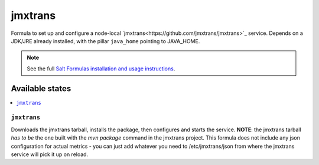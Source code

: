 ========
jmxtrans
========

Formula to set up and configure a node-local `jmxtrans<https://github.com/jmxtrans/jmxtrans>`_ service. Depends on a JDK/JRE
already installed, with the pillar ``java_home`` pointing to JAVA_HOME.

.. note::

    See the full `Salt Formulas installation and usage instructions
    <http://docs.saltstack.com/topics/conventions/formulas.html>`_.

Available states
================

.. contents::
    :local:

``jmxtrans``
-------

Downloads the jmxtrans tarball, installs the package, then configures and starts the service.
**NOTE**: the jmxtrans tarball *has to be* the one built with the *mvn package* command in the jmxtrans project.
This formula does not include any json configuration for actual metrics - you can just add whatever you need
to /etc/jmxtrans/json from where the jmxtrans service will pick it up on reload.

